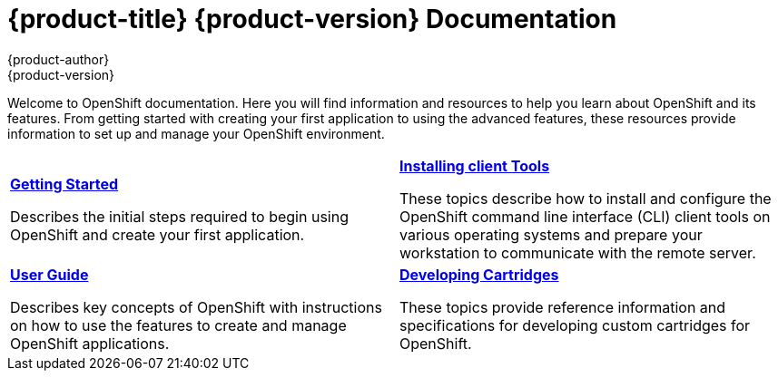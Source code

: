 = {product-title} {product-version} Documentation
{product-author}
{product-version}
:data-uri:
:icons:

Welcome to OpenShift documentation. Here you will find information and resources to help you learn about OpenShift and its features. From getting started with creating your first application to using the advanced features, these resources provide information to set up and manage your OpenShift environment.


[cols="2",frame="none",grid="cols"]
|===


a|link:../getting_started/overview.html[*Getting Started*]

Describes the initial steps required to begin using OpenShift and create your first application.

a|link:../client_tools_install_guide/overview.html[*Installing client Tools*]

These topics describe how to install and configure the OpenShift command line interface (CLI) client tools on various operating systems and prepare your workstation to communicate with the remote server.

a|link:../user_guide/overview.html[*User Guide*]

Describes key concepts of OpenShift with instructions on how to use the features to create and manage OpenShift applications.

a|link:../cartridge_specification_guide/overview.html[*Developing Cartridges*]

These topics provide reference information and specifications for developing custom cartridges for OpenShift.
|===

ifdef::openshift-origin,openshift-enterprise[]
== Deploying and Managing OpenShift
Looking for information on how to install and run this world-class Platform-as-a-Service? You got it:

* link:#[Topic 4]
* link:#[Topic 5]
* link:#[Topic 6]

endif::[]
ifdef::openshift-origin[]
== Hacking on OpenShift
Interested in getting your hands dirty and making OpenShift even better?

* link:#[Topic 7]
* link:#[Topic 8]
* link:#[Topic 9]

endif::[]
